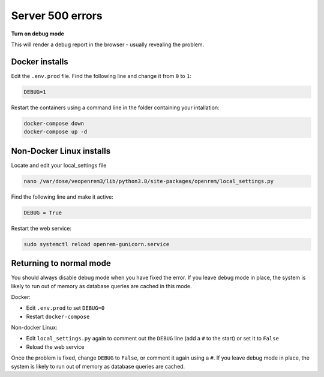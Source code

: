 Server 500 errors
=================

**Turn on debug mode**

This will render a debug report in the browser - usually revealing the problem.

Docker installs
---------------

Edit the ``.env.prod`` file. Find the following line and change it from ``0`` to ``1``:

.. code-block:: none

    DEBUG=1

Restart the containers using a command line in the folder containing your intallation:

.. code-block:: console

    docker-compose down
    docker-compose up -d

Non-Docker Linux installs
-------------------------

Locate and edit your local_settings file

.. code-block:: console

    nano /var/dose/veopenrem3/lib/python3.8/site-packages/openrem/local_settings.py

Find the following line and make it active:

.. code-block:: python

    DEBUG = True

Restart the web service:

.. code-block:: console

    sudo systemctl reload openrem-gunicorn.service

Returning to normal mode
------------------------

You should always disable debug mode when you have fixed the error. If you leave debug mode
in place, the system is likely to run out of memory as database queries are cached in this mode.

Docker:

* Edit ``.env.prod`` to set ``DEBUG=0``
* Restart ``docker-compose``

Non-docker Linux:

* Edit ``local_settings.py`` again to comment out the ``DEBUG`` line (add a ``#`` to the start) or set it to ``False``
* Reload the web service

Once the problem is fixed, change ``DEBUG`` to ``False``, or comment it again using a ``#``. If you leave debug mode
in place, the system is likely to run out of memory as database queries are cached.